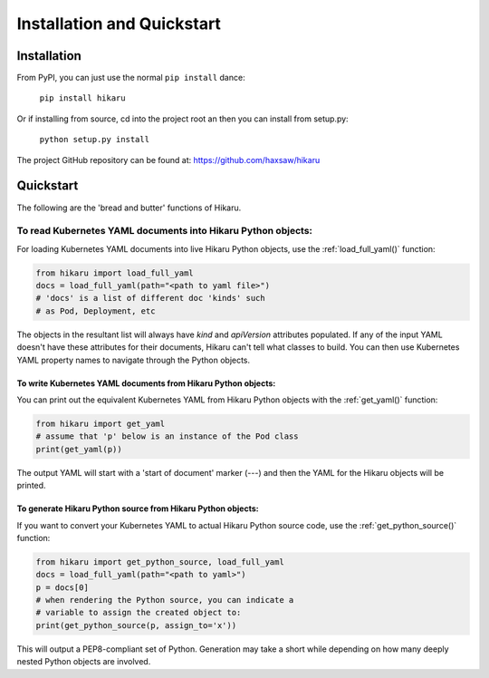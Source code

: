 ***************************
Installation and Quickstart
***************************

Installation
############

From PyPI, you can just use the normal ``pip install`` dance:

    ``pip install hikaru``

Or if installing from source,  cd into the project root an then you can install from setup.py:

    ``python setup.py install``

The project GitHub repository can be found at: https://github.com/haxsaw/hikaru

Quickstart
############

The following are the 'bread and butter' functions of Hikaru.

To read Kubernetes YAML documents into Hikaru Python objects:
*************************************************************

For loading Kubernetes YAML documents into live Hikaru Python objects, use the
:ref:`load_full_yaml()` function:

.. code:: python

    from hikaru import load_full_yaml
    docs = load_full_yaml(path="<path to yaml file>")
    # 'docs' is a list of different doc 'kinds' such
    # as Pod, Deployment, etc

The objects in the resultant list will always have *kind* and *apiVersion*
attributes populated. If any of the input YAML doesn't have these attributes for their
documents, Hikaru can't tell what classes to build. You can then use Kubernetes YAML
property names to navigate through the Python objects.

To write Kubernetes YAML documents from Hikaru Python objects:
==============================================================

You can print out the equivalent Kubernetes YAML from Hikaru Python objects with the
:ref:`get_yaml()` function:

.. code:: python

    from hikaru import get_yaml
    # assume that 'p' below is an instance of the Pod class
    print(get_yaml(p))

The output YAML will start with a 'start of document' marker (---) and then the
YAML for the Hikaru objects will be printed.

To generate Hikaru Python source from Hikaru Python objects:
============================================================

If you want to convert your Kubernetes YAML to actual Hikaru Python source code, use
the :ref:`get_python_source()` function:

.. code:: python

    from hikaru import get_python_source, load_full_yaml
    docs = load_full_yaml(path="<path to yaml>")
    p = docs[0]
    # when rendering the Python source, you can indicate a
    # variable to assign the created object to:
    print(get_python_source(p, assign_to='x'))

This will output a PEP8-compliant set of Python. Generation may take a short while
depending on how many deeply nested Python objects are involved.

